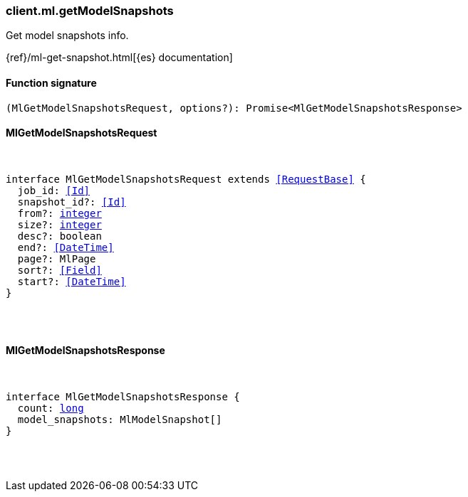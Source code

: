 [[reference-ml-get_model_snapshots]]

////////
===========================================================================================================================
||                                                                                                                       ||
||                                                                                                                       ||
||                                                                                                                       ||
||        ██████╗ ███████╗ █████╗ ██████╗ ███╗   ███╗███████╗                                                            ||
||        ██╔══██╗██╔════╝██╔══██╗██╔══██╗████╗ ████║██╔════╝                                                            ||
||        ██████╔╝█████╗  ███████║██║  ██║██╔████╔██║█████╗                                                              ||
||        ██╔══██╗██╔══╝  ██╔══██║██║  ██║██║╚██╔╝██║██╔══╝                                                              ||
||        ██║  ██║███████╗██║  ██║██████╔╝██║ ╚═╝ ██║███████╗                                                            ||
||        ╚═╝  ╚═╝╚══════╝╚═╝  ╚═╝╚═════╝ ╚═╝     ╚═╝╚══════╝                                                            ||
||                                                                                                                       ||
||                                                                                                                       ||
||    This file is autogenerated, DO NOT send pull requests that changes this file directly.                             ||
||    You should update the script that does the generation, which can be found in:                                      ||
||    https://github.com/elastic/elastic-client-generator-js                                                             ||
||                                                                                                                       ||
||    You can run the script with the following command:                                                                 ||
||       npm run elasticsearch -- --version <version>                                                                    ||
||                                                                                                                       ||
||                                                                                                                       ||
||                                                                                                                       ||
===========================================================================================================================
////////

[discrete]
[[client.ml.getModelSnapshots]]
=== client.ml.getModelSnapshots

Get model snapshots info.

{ref}/ml-get-snapshot.html[{es} documentation]

[discrete]
==== Function signature

[source,ts]
----
(MlGetModelSnapshotsRequest, options?): Promise<MlGetModelSnapshotsResponse>
----

[discrete]
==== MlGetModelSnapshotsRequest

[pass]
++++
<pre>
++++
interface MlGetModelSnapshotsRequest extends <<RequestBase>> {
  job_id: <<Id>>
  snapshot_id?: <<Id>>
  from?: <<_integer, integer>>
  size?: <<_integer, integer>>
  desc?: boolean
  end?: <<DateTime>>
  page?: MlPage
  sort?: <<Field>>
  start?: <<DateTime>>
}

[pass]
++++
</pre>
++++
[discrete]
==== MlGetModelSnapshotsResponse

[pass]
++++
<pre>
++++
interface MlGetModelSnapshotsResponse {
  count: <<_long, long>>
  model_snapshots: MlModelSnapshot[]
}

[pass]
++++
</pre>
++++

